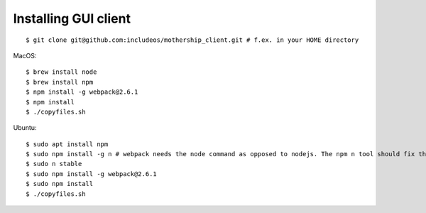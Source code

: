 Installing GUI client
-------------------------
::

    $ git clone git@github.com:includeos/mothership_client.git # f.ex. in your HOME directory

MacOS::

    $ brew install node
    $ brew install npm
    $ npm install -g webpack@2.6.1
    $ npm install
    $ ./copyfiles.sh

Ubuntu::

    $ sudo apt install npm
    $ sudo npm install -g n # webpack needs the node command as opposed to nodejs. The npm n tool should fix that.
    $ sudo n stable
    $ sudo npm install -g webpack@2.6.1
    $ sudo npm install
    $ ./copyfiles.sh
